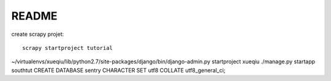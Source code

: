 ===============
README
===============

create scrapy projet::

    scrapy startproject tutorial

~/virtualenvs/xueqiu/lib/python2.7/site-packages/django/bin/django-admin.py startproject xueqiu
./manage.py startapp southtut
CREATE DATABASE sentry CHARACTER SET utf8 COLLATE utf8_general_ci;
